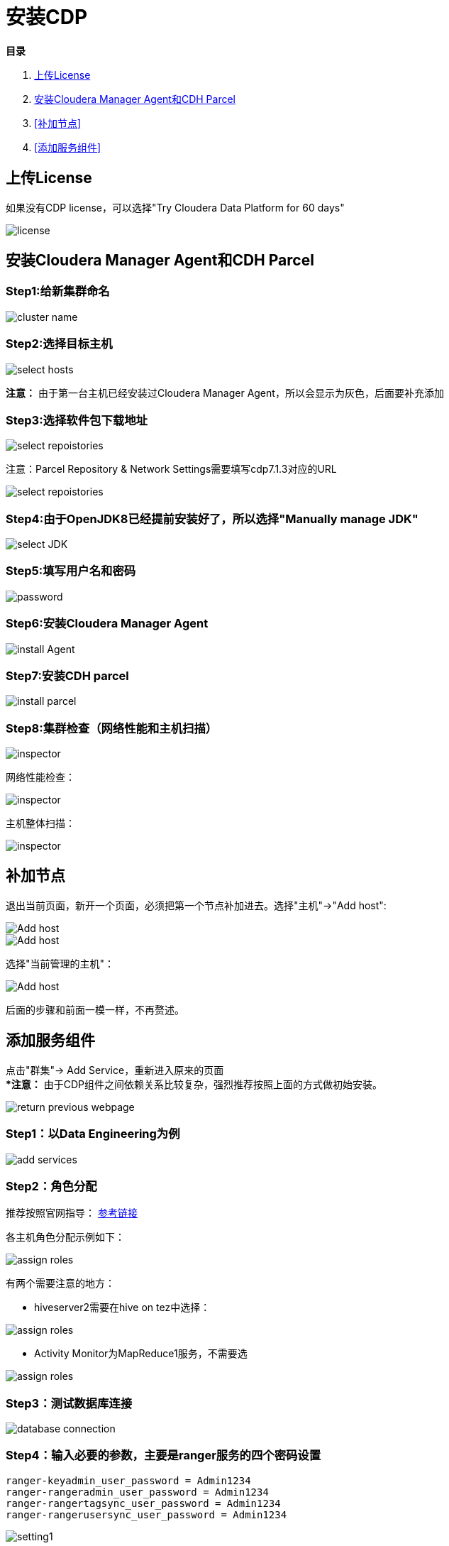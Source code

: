 = 安装CDP

**目录**

. <<上传License>> +
. <<安装Cloudera Manager Agent和CDH Parcel>> +
. <<补加节点>> +
. <<添加服务组件>>

== 上传License

如果没有CDP license，可以选择"Try Cloudera Data Platform for 60 days"

image::pictures/CDP001.jpg[license]


== 安装Cloudera Manager Agent和CDH Parcel


=== Step1:给新集群命名

image::pictures/CDP002.jpg[cluster name]

=== Step2:选择目标主机

image::pictures/CDP003.jpg[select hosts]

**注意：** 由于第一台主机已经安装过Cloudera Manager Agent，所以会显示为灰色，后面要补充添加

=== Step3:选择软件包下载地址

image::pictures/CDP005.jpg[select repoistories]

注意：Parcel Repository & Network Settings需要填写cdp7.1.3对应的URL

image::pictures/CDP004.jpg[select repoistories]

=== Step4:由于OpenJDK8已经提前安装好了，所以选择"Manually manage JDK"

image::pictures/CDP006.jpg[select JDK]

=== Step5:填写用户名和密码

image::pictures/CDP007.jpg[password]

=== Step6:安装Cloudera Manager Agent

image::pictures/CDP008.jpg[install Agent]

=== Step7:安装CDH parcel

image::pictures/CDP009.jpg[install parcel]

=== Step8:集群检查（网络性能和主机扫描）

image::pictures/CDP010.jpg[inspector]

网络性能检查：

image::pictures/CDP011.jpg[inspector]

主机整体扫描：

image::pictures/CDP012.jpg[inspector]

== 补加节点

退出当前页面，新开一个页面，必须把第一个节点补加进去。选择"主机"->"Add host":

image::pictures/CDP022.jpg[Add host]

image::pictures/CDP023.jpg[Add host]

选择"当前管理的主机"：

image::pictures/CDP014.jpg[Add host]

后面的步骤和前面一模一样，不再赘述。


== 添加服务组件

点击"群集"-> Add Service，重新进入原来的页面 +
**注意：* 由于CDP组件之间依赖关系比较复杂，强烈推荐按照上面的方式做初始安装。

image::pictures/CDP024.jpg[return previous webpage]

=== Step1：以Data Engineering为例

image::pictures/CDP015.jpg[add services]

=== Step2：角色分配

推荐按照官网指导： 
https://docs.cloudera.com/cloudera-manager/7.1.3/installation/topics/cdpdc-runtime-cluster-hosts-role-assignments.html[参考链接]

各主机角色分配示例如下：

image::pictures/CDP016.jpg[assign roles]

有两个需要注意的地方：

* hiveserver2需要在hive on tez中选择：

image::pictures/CDP025.jpg[assign roles]

* Activity Monitor为MapReduce1服务，不需要选

image::pictures/CDP026.jpg[assign roles]

=== Step3：测试数据库连接

image::pictures/CDP017.jpg[database connection]

=== Step4：输入必要的参数，主要是ranger服务的四个密码设置
....
ranger-keyadmin_user_password = Admin1234
ranger-rangeradmin_user_password = Admin1234
ranger-rangertagsync_user_password = Admin1234
ranger-rangerusersync_user_password = Admin1234
....

image::pictures/CDP018.jpg[setting1]

=== Step5：审核更改，主要是调整Atlas的两个参数

image::pictures/CDP019.jpg[setting2]

=== Step6：在参数设置完毕后，集群首次启动

image::pictures/CDP020.jpg[first run]

=== Step7：启动成功

image::pictures/CDP021.jpg[finish]
